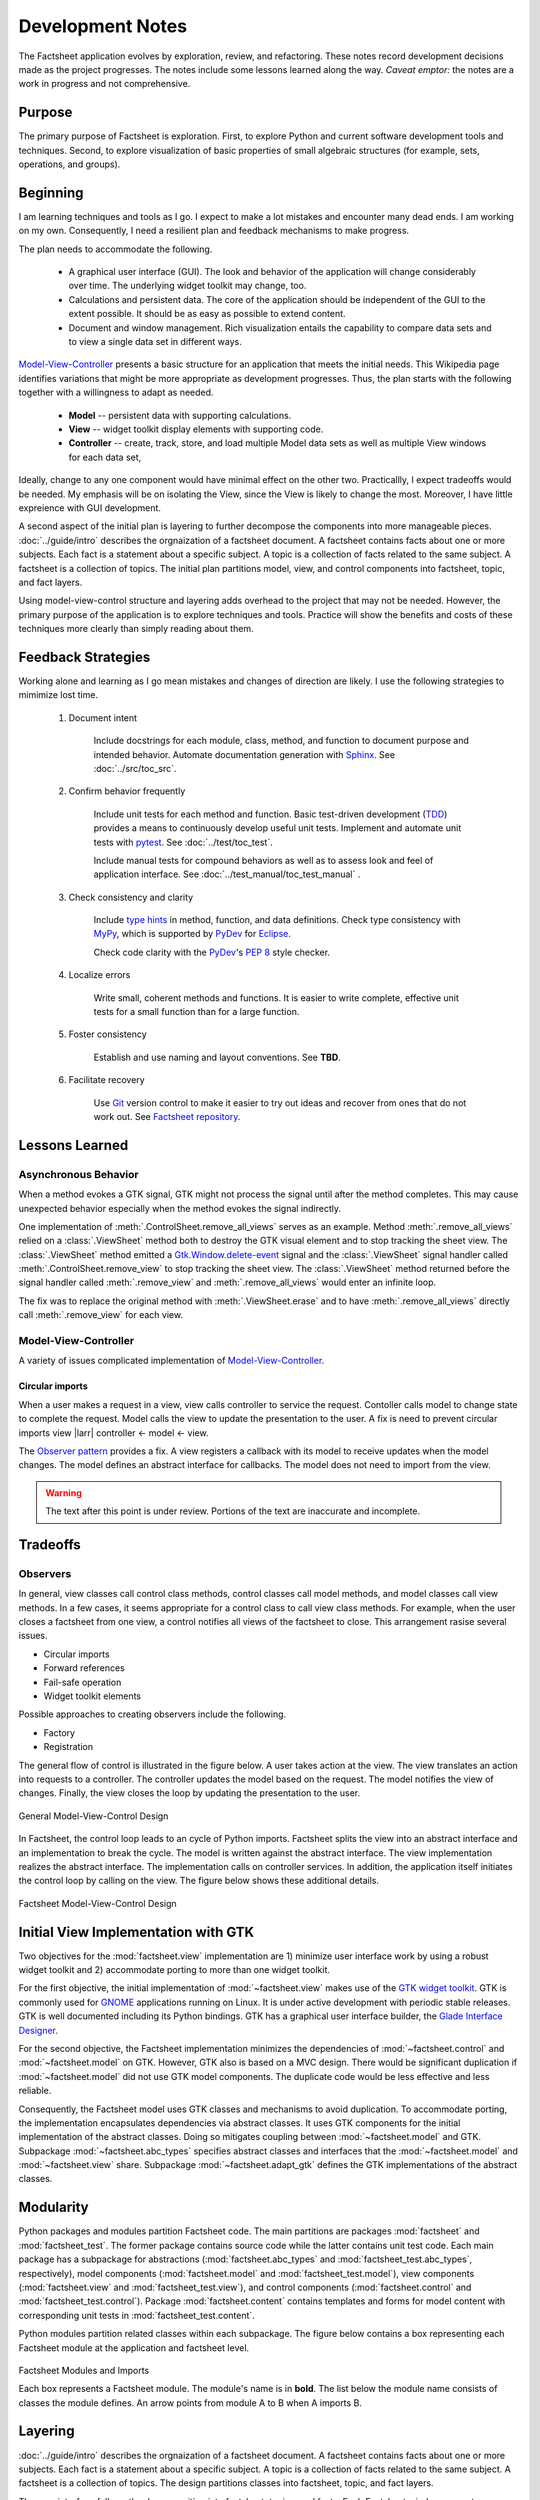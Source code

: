 Development Notes
=================

The Factsheet application evolves by exploration, review, and
refactoring.  These notes record development decisions made as the
project progresses.  The notes include some lessons learned along the
way.  *Caveat emptor:* the notes are a work in progress and not
comprehensive.

Purpose
-------
The primary purpose of Factsheet is exploration.  First, to explore
Python and current software development tools and techniques.  Second,
to explore visualization of basic properties of small algebraic
structures (for example, sets, operations, and groups).

Beginning
---------
I am learning techniques and tools as I go.  I expect to make a lot
mistakes and encounter many dead ends.  I am working on my own.
Consequently, I need a resilient plan and feedback mechanisms to make
progress.

The plan needs to accommodate the following.

  * A graphical user interface (GUI).  The look and behavior of the
    application will change considerably over time.  The underlying
    widget toolkit may change, too.
  * Calculations and persistent data.  The core of the application
    should be independent of the GUI to the extent possible.  It should
    be as easy as possible to extend content.
  * Document and window management.  Rich visualization entails the
    capability to compare data sets and to view a single data set in
    different ways.

.. _`Model-View-Controller`:
     https://en.wikipedia.org/wiki/Model%E2%80%93view%E2%80%93controller

`Model-View-Controller`_
presents a basic structure for an application that meets the initial
needs.  This Wikipedia page identifies variations that might be more
appropriate as development progresses.  Thus, the plan starts with the
following together with a willingness to adapt as needed.

  * **Model** -- persistent data with supporting calculations.
  * **View** -- widget toolkit display elements with supporting code.
  * **Controller** -- create, track, store, and load multiple Model
    data sets as well as multiple View windows for each data set, 

Ideally, change to any one component would have minimal effect on the
other two.  Practicallly, I expect tradeoffs would be needed.  My
emphasis will be on isolating the View, since the View is likely to
change the most.  Moreover, I have little expreience with GUI
development.

A second aspect of the initial plan is layering to further decompose the
components into more manageable pieces.  :doc:`../guide/intro` describes
the orgnaization of a factsheet document.  A factsheet contains facts
about one or more subjects.  Each fact is a statement about a specific
subject.  A topic is a collection of facts related to the same subject.
A factsheet is a collection of topics.  The initial plan partitions
model, view, and control components into factsheet, topic, and fact
layers.

Using model-view-control structure and layering adds overhead to the
project that may not be needed.  However, the primary purpose of the
application is to explore techniques and tools.  Practice will show the
benefits and costs of these techniques more clearly than simply reading
about them.

Feedback Strategies
-------------------
Working alone and learning as I go mean mistakes and changes of
direction are likely.  I use the following strategies to mimimize lost
time.

.. _sphinx: https://www.sphinx-doc.org/en/master/

    1. Document intent
    
        Include docstrings for each module, class, method, and function
        to document purpose and intended behavior.  Automate
        documentation generation with `Sphinx <sphinx_>`_.  See
        :doc:`../src/toc_src`.

    #. Confirm behavior frequently
    
        Include unit tests for each method and function.  Basic
        test-driven development (TDD_) provides a means to continuously
        develop useful unit tests.  Implement and automate unit tests
        with pytest_.  See :doc:`../test/toc_test`.   

        .. _pytest: https://docs.pytest.org/en/latest/

        Include manual tests for compound behaviors as well as to assess
        look and feel of application interface.  See
        :doc:`../test_manual/toc_test_manual` .

        .. _TDD: https://en.wikipedia.org/wiki/Test-driven_development

    #. Check consistency and clarity
    
        Include `type hints <PEP_484_>`_ in method, function, and data
        definitions.  Check type consistency with MyPy_, which is
        supported by PyDev_ for Eclipse_.

        Check code clarity with the PyDev_'s `PEP 8 <PEP_8_>`_ style
        checker.
        
        .. _Eclipse: https://www.eclipse.org/ide/

        .. _PyDev: https://www.pydev.org/index.html

        .. _MyPy: https://mypy.readthedocs.io/en/stable/

        .. _PEP_8: https://www.python.org/dev/peps/pep-0008/

        .. _PEP_484: https://www.python.org/dev/peps/pep-0484/

    #. Localize errors
    
        Write small, coherent methods and functions.  It is easier to
        write complete, effective unit tests for a small function than
        for a large function.

    #. Foster consistency
    
        Establish and use naming and layout conventions. See **TBD**.

    #. Facilitate recovery

        Use Git_ version control to make it easier to try out ideas and
        recover from ones that do not work out.  See `Factsheet
        repository <https://github.com/gary9204/Factsheet>`_.

        .. _Git: https://git-scm.com/

Lessons Learned
---------------

Asynchronous Behavior
^^^^^^^^^^^^^^^^^^^^^
When a method evokes a GTK signal, GTK might not process the signal until
after the method completes.  This may cause unexpected behavior
especially when the method evokes the signal indirectly.

One implementation of :meth:`.ControlSheet.remove_all_views`
serves as an example.  Method :meth:`.remove_all_views`
relied on a :class:`.ViewSheet` method both to 
destroy the GTK visual element and to stop tracking the sheet view.  
The :class:`.ViewSheet` method emitted a Gtk.Window.delete-event_ signal and the
:class:`.ViewSheet` signal handler called
:meth:`.ControlSheet.remove_view` to stop tracking the sheet view.
The :class:`.ViewSheet` method returned before the signal handler called
:meth:`.remove_view` and :meth:`.remove_all_views` would enter an
infinite loop.

The fix was to replace the original method with :meth:`.ViewSheet.erase`
and to have :meth:`.remove_all_views` directly call :meth:`.remove_view`
for each view.

.. _Gtk.Window.delete-event: https://lazka.github.io/pgi-docs/#Gtk-3.0/classes/
    Widget.html#Gtk.Widget.signals.delete_event

Model-View-Controller
^^^^^^^^^^^^^^^^^^^^^
A variety of issues complicated implementation of `Model-View-Controller`_.

Circular imports
""""""""""""""""
When a user makes a request in a view, view calls controller to
service the request.   Contoller calls model to change state to complete
the request.  Model calls the view to update the presentation to the
user.  A fix is need to prevent circular imports view |larr| controller <-
model <- view.

.. _`Observer pattern`: https://en.wikipedia.org/wiki/Observer_pattern

The `Observer pattern`_ provides a fix.  A view registers a callback
with its model to receive updates when the model changes.  The model
defines an abstract interface for callbacks.  The model does not need to
import from the view.


.. warning:: The text after this point is under review. Portions of
    the text are inaccurate and incomplete.

Tradeoffs
---------

Observers
^^^^^^^^^
In general, view classes call control class methods, control classes
call model methods, and model classes call view methods.  In a few
cases, it seems appropriate for a control class to call view class
methods.  For example, when the user closes a factsheet from one view,
a control notifies all views of the factsheet to close.  This
arrangement rasise several issues.

* Circular imports
* Forward references
* Fail-safe operation
* Widget toolkit elements

Possible approaches to creating observers include the following.

* Factory
* Registration





The general flow of control is illustrated in the figure below.  A user
takes action at the view.  The view translates an action into requests to
a controller.  The controller updates the model based on the request.
The model notifies the view of changes.  Finally, the view closes the
loop by updating the presentation to the user.

.. figure:: ../images/mvc.png
   :align: center
   :alt: Relation between model, view, and control components of design.
   
   General Model-View-Control Design

In Factsheet, the control loop leads to an cycle of Python imports.
Factsheet splits the view into an abstract interface and an
implementation to break the cycle.  The model is written against the
abstract interface.  The view implementation realizes the abstract
interface.  The implementation calls on controller services.  In
addition, the application itself initiates the control loop by calling
on the view.  The figure below shows these additional details.

.. figure:: ../images/mvc-factsheet.png
   :align: center
   :alt: Model, view, and control components for Factsheet.

   Factsheet Model-View-Control Design

Initial View Implementation with GTK
------------------------------------
Two objectives for the :mod:`factsheet.view` implementation are 1)
minimize user interface work by using a robust widget toolkit and 2)
accommodate porting to more than one widget toolkit. 

For the first objective, the initial implementation of
:mod:`~factsheet.view` makes use of the `GTK widget toolkit
<Wikipedia_GTK_>`_.  GTK is commonly used for `GNOME
<Wikipedia_GNOME_>`_ applications running on Linux.  It is under active
development with periodic stable releases.  GTK is well documented
including its Python bindings.  GTK has a graphical user interface
builder, the `Glade Interface Designer <Wikipedia_Glade_>`_.

For the second objective, the Factsheet implementation minimizes the
dependencies of :mod:`~factsheet.control` and :mod:`~factsheet.model` on
GTK.  However, GTK also is based on a MVC design.  There would be
significant duplication if :mod:`~factsheet.model` did not use GTK model
components.  The duplicate code would be less effective and less
reliable.

Consequently, the Factsheet model uses GTK classes and mechanisms to
avoid duplication.  To accommodate porting, the implementation
encapsulates dependencies via abstract classes.  It uses GTK components
for the initial implementation of the abstract classes.  Doing so
mitigates coupling between :mod:`~factsheet.model` and GTK.  Subpackage
:mod:`~factsheet.abc_types` specifies abstract classes and interfaces
that the :mod:`~factsheet.model` and :mod:`~factsheet.view` share.
Subpackage :mod:`~factsheet.adapt_gtk` defines the GTK implementations
of the abstract classes.

.. _Wikipedia_Glade:
   https://en.wikipedia.org/wiki/Glade_Interface_Designer

.. _Wikipedia_GNOME:
   https://en.wikipedia.org/wiki/GNOME

.. _Wikipedia_GTK:
   https://en.wikipedia.org/wiki/GTK

.. _Wikipedia_MVC:
   https://en.wikipedia.org/wiki/Model%E2%80%93view%E2%80%93controller

Modularity
----------

Python packages and modules partition Factsheet code.  The main
partitions are packages :mod:`factsheet` and :mod:`factsheet_test`.  The
former package contains source code while the latter contains unit test
code.  Each main package has a subpackage for abstractions
(:mod:`factsheet.abc_types` and :mod:`factsheet_test.abc_types`,
respectively), model components (:mod:`factsheet.model` and
:mod:`factsheet_test.model`), view components (:mod:`factsheet.view` and
:mod:`factsheet_test.view`), and control components
(:mod:`factsheet.control` and :mod:`factsheet_test.control`).  Package
:mod:`factsheet.content` contains templates and forms for model content
with corresponding unit tests in :mod:`factsheet_test.content`.

Python modules partition related classes within each subpackage.  The
figure below contains a box representing each Factsheet module at the
application and factsheet level.

.. figure:: ../images/imports.png
   :align: center
   :alt: Factsheet modules, classes, and imports.

   Factsheet Modules and Imports

   Each box represents a Factsheet module. The module's name is in
   **bold**. The list below the module name consists of classes the
   module defines. An arrow points from module A to B when A imports B.


Layering
--------

:doc:`../guide/intro` describes the orgnaization of a factsheet
document.  A factsheet contains facts about one or more subjects.  Each
fact is a statement about a specific subject.  A topic is a collection
of facts related to the same subject.  A factsheet is a collection of
topics.  The design partitions classes into factsheet, topic, and fact
layers.

The user interface follows the decomposition into factsheet, topics, and
facts.  Each Factsheet window presents a factsheet document.  A window
has a collection of views with one view for each topic in the factsheet.
A window presents one topic view at a time.  A topic view has a
collection of views with one view for each fact in the topic.  A topic
view presents one fact view at a time.  A user may open more than one
window for a factsheet to see multiple topics and facts simultaneously.

Similarly, the model decomposes into factsheet, topic, and fact
components.  A factsheet model contains a hierarchy of topics.  Each
topic contains a hierarchy of facts.   Factsheet, topic, and fact
controls mediate between each model component and the corresponding user
interface component.
